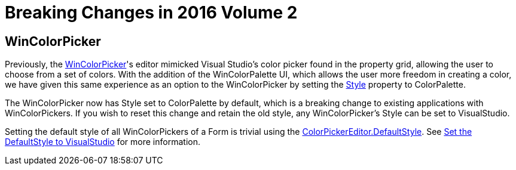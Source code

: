 ﻿= Breaking Changes in 2016 Volume 2

== WinColorPicker

Previously, the link:wincolorpicker.html[WinColorPicker]'s editor mimicked Visual Studio's color picker found in the property grid, allowing the user to choose from a set of colors. With the addition of the WinColorPalette UI, which allows the user more freedom in creating a color, we have given this same experience as an option to the WinColorPicker by setting the
link:{ApiPlatform}win.ultrawineditors{ApiVersion}~infragistics.win.ultrawineditors.ultracolorpicker~style.html[Style]
property to ColorPalette.

The WinColorPicker now has Style set to ColorPalette by default, which is a breaking change to existing applications with WinColorPickers. If you wish to reset this change and retain the old style, any WinColorPicker's Style can be set to VisualStudio.

Setting the default style of all WinColorPickers of a Form is trivial using the
link:{ApiPlatform}win{ApiVersion}~infragistics.win.colorpickereditor~defaultstyle.html[ColorPickerEditor.DefaultStyle].
See link:wincolorpicker-set-the-default-style-to-visualstudio.html[Set the DefaultStyle to VisualStudio] for more information.
